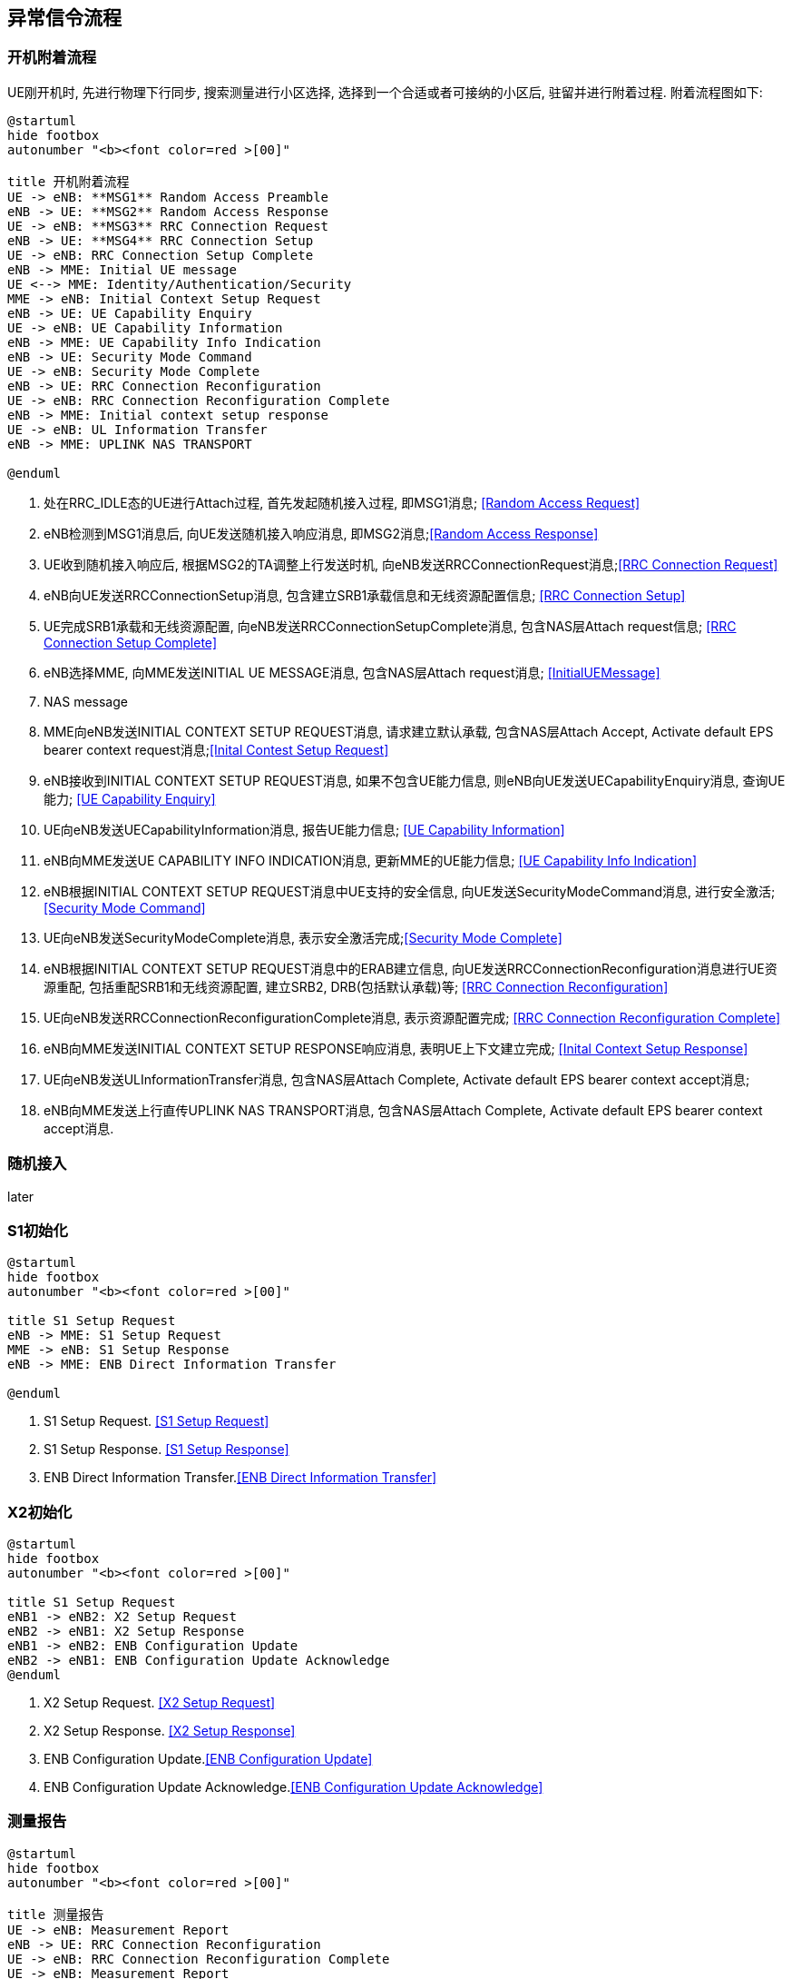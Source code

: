﻿== 异常信令流程

=== 开机附着流程
UE刚开机时, 先进行物理下行同步, 搜索测量进行小区选择, 选择到一个合适或者可接纳的小区后, 驻留并进行附着过程. 附着流程图如下: 

[plantuml]
---------------------------------------------------------------------
@startuml
hide footbox
autonumber "<b><font color=red >[00]"

title 开机附着流程
UE -> eNB: **MSG1** Random Access Preamble
eNB -> UE: **MSG2** Random Access Response
UE -> eNB: **MSG3** RRC Connection Request
eNB -> UE: **MSG4** RRC Connection Setup
UE -> eNB: RRC Connection Setup Complete
eNB -> MME: Initial UE message
UE <--> MME: Identity/Authentication/Security
MME -> eNB: Initial Context Setup Request
eNB -> UE: UE Capability Enquiry
UE -> eNB: UE Capability Information
eNB -> MME: UE Capability Info Indication
eNB -> UE: Security Mode Command
UE -> eNB: Security Mode Complete
eNB -> UE: RRC Connection Reconfiguration
UE -> eNB: RRC Connection Reconfiguration Complete
eNB -> MME: Initial context setup response
UE -> eNB: UL Information Transfer
eNB -> MME: UPLINK NAS TRANSPORT

@enduml
---------------------------------------------------------------------
1. 处在RRC_IDLE态的UE进行Attach过程, 首先发起随机接入过程, 即MSG1消息; <<msg_radom_access_preamble, [Random Access Request]>> 
2. eNB检测到MSG1消息后, 向UE发送随机接入响应消息, 即MSG2消息;<<msg_radom_access_response, [Random Access Response]>>  
3. UE收到随机接入响应后, 根据MSG2的TA调整上行发送时机, 向eNB发送RRCConnectionRequest消息;<<msg_rrc_connection_request, [RRC Connection Request]>>   
4. eNB向UE发送RRCConnectionSetup消息, 包含建立SRB1承载信息和无线资源配置信息; <<msg_rrc_connection_setup, [RRC Connection Setup]>>   
5. UE完成SRB1承载和无线资源配置, 向eNB发送RRCConnectionSetupComplete消息, 包含NAS层Attach request信息; <<msg_rrc_connection_setup_complete, [RRC Connection Setup Complete]>>   
6. eNB选择MME, 向MME发送INITIAL UE MESSAGE消息, 包含NAS层Attach request消息; <<msg_initial_ue_message, [InitialUEMessage]>>
7. NAS message
8. MME向eNB发送INITIAL CONTEXT SETUP REQUEST消息, 请求建立默认承载, 包含NAS层Attach Accept, Activate default EPS bearer context request消息;<<msg_initial_context_setup_req, [Inital Contest Setup Request]>> 
9. eNB接收到INITIAL CONTEXT SETUP REQUEST消息, 如果不包含UE能力信息, 则eNB向UE发送UECapabilityEnquiry消息, 查询UE能力; <<msg_ue_capability_enquir, [UE Capability Enquiry]>>
10. UE向eNB发送UECapabilityInformation消息, 报告UE能力信息; <<msg_ue_capability_info, [UE Capability Information]>>
11. eNB向MME发送UE CAPABILITY INFO INDICATION消息, 更新MME的UE能力信息; <<msg_ue_cap_info_ind, [UE Capability Info Indication]>>
12. eNB根据INITIAL CONTEXT SETUP REQUEST消息中UE支持的安全信息, 向UE发送SecurityModeCommand消息, 进行安全激活; <<msg_security_mode_command, [Security Mode Command]>> 
13. UE向eNB发送SecurityModeComplete消息, 表示安全激活完成;<<msg_security_mode_complete, [Security Mode Complete]>>
14. eNB根据INITIAL CONTEXT SETUP REQUEST消息中的ERAB建立信息, 向UE发送RRCConnectionReconfiguration消息进行UE资源重配, 包括重配SRB1和无线资源配置, 建立SRB2, DRB(包括默认承载)等; <<msg_rrc_connection_reconfig, [RRC Connection Reconfiguration]>>
15. UE向eNB发送RRCConnectionReconfigurationComplete消息, 表示资源配置完成; <<msg_rrc_conn_reconfig_compl,[RRC Connection Reconfiguration Complete]>>
16. eNB向MME发送INITIAL CONTEXT SETUP RESPONSE响应消息, 表明UE上下文建立完成; <<msg_inital_context_setup_rsp,[Inital Context Setup Response]>>
17. UE向eNB发送ULInformationTransfer消息, 包含NAS层Attach Complete, Activate default EPS bearer context accept消息; 
18. eNB向MME发送上行直传UPLINK NAS TRANSPORT消息, 包含NAS层Attach Complete, Activate default EPS bearer context accept消息. 


=== 随机接入
later

=== S1初始化
[plantuml]
---------------------------------------------------------------------
@startuml
hide footbox
autonumber "<b><font color=red >[00]"

title S1 Setup Request
eNB -> MME: S1 Setup Request
MME -> eNB: S1 Setup Response
eNB -> MME: ENB Direct Information Transfer

@enduml
---------------------------------------------------------------------

1. S1 Setup Request. <<msg_s1_setup_req, [S1 Setup Request]>>
2. S1 Setup Response. <<msg_s1_setup_rsp, [S1 Setup Response]>>
3. ENB Direct Information Transfer.<<msg_ENB_direct_info_transfer, [ENB Direct Information Transfer]>> 


=== X2初始化
[plantuml]
---------------------------------------------------------------------
@startuml
hide footbox
autonumber "<b><font color=red >[00]"

title S1 Setup Request
eNB1 -> eNB2: X2 Setup Request
eNB2 -> eNB1: X2 Setup Response
eNB1 -> eNB2: ENB Configuration Update
eNB2 -> eNB1: ENB Configuration Update Acknowledge
@enduml
---------------------------------------------------------------------

1. X2 Setup Request. <<msg_x2_setup_req, [X2 Setup Request]>>
2. X2 Setup Response. <<msg_x2_setup_rsp, [X2 Setup Response]>>
3. ENB Configuration Update.<<msg_ENB_config_update, [ENB Configuration Update]>> 
4. ENB Configuration Update Acknowledge.<<msg_ENB_config_update_ack, [ENB Configuration Update Acknowledge]>> 


=== 测量报告
[plantuml]
---------------------------------------------------------------------
@startuml
hide footbox
autonumber "<b><font color=red >[00]"

title 测量报告
UE -> eNB: Measurement Report
eNB -> UE: RRC Connection Reconfiguration
UE -> eNB: RRC Connection Reconfiguration Complete
UE -> eNB: Measurement Report
eNB -> UE: RRC Connection Reconfiguration
UE -> eNB: RRC Connection Reconfiguration Complete

@enduml
---------------------------------------------------------------------

1. 测量报告
2. RRC重配置, 设置添加测量报告. <<msg_rrc_conn_reconfig_for_meas_add, [RRC Connection Reconfiguration]>>
3. RRC重配置完成.<<msg_rrc_conn_reconfig_compl, [RRC Connection Reconfiguration Complete]>> 
4. 测量报告 <<msg_meas_report, [Measurement Report]>>
5. RRC测量配置, 设置测量报告. <<msg_rrc_conn_reconfig_for_meas_remove, [RRC Connection Reconfiguration]>>
6. RRC重配置完成. 

=== E-RAB承载管理
在CN和eNodeB上为UE建立业务通道。
[plantuml]
---------------------------------------------------------------------
@startuml
hide footbox
autonumber "<b><font color=red >[00]"

title E-RAB承载管理
participant eNB
MME -> eNB: E-RAB Setup Request
eNB -> MME: E-RAB Setup Response

@endumll
---------------------------------------------------------------------
1. E-RAB Setup Request <<msg_erab_setup_req, [E-RAB Setup Request]>>
2. E-RAB Setup Response <<msg_erab_setup_rsp, [E-RAB Setup Response]>>

=== X2切换
[plantuml]
---------------------------------------------------------------------
@startuml
hide footbox
autonumber "<b><font color=red >[00]"

title X2切换
participant UE

== Handover Preparation ==
s_eNB -> UE: RRC Connection Reconfigration
UE -> s_eNB: RRC Connection Reconfigration Complete
s_eNB -> UE: Measurement Report
rnote over s_eNB: HO decision
s_eNB -> d_eNB: Handover Request
d_eNB -> s_eNB: Handover Request Ack

== Handover  Execution ==
s_eNB -> UE: RRC Connection Reconfigration
UE -> d_eNB: RRC Connection Reconfigration Complete

== Handover  Completion ==
MME -> d_eNB: Path Switch Request
d_eNB -> MME: Path Switch Request Ack
d_eNB -> s_eNB: UE Context Release
rnote over s_eNB: Release Resource

@endumll
---------------------------------------------------------------------


// vim: set syntax=asciidoc: